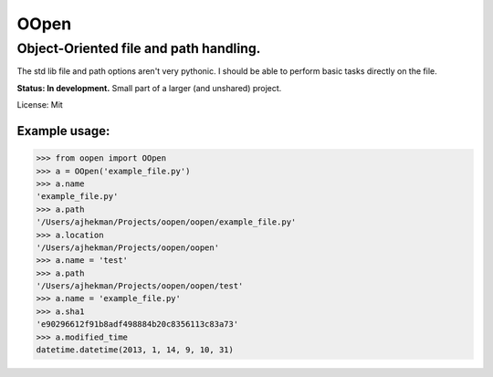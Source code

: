 =====
OOpen
=====

***************************************
Object-Oriented file and path handling.
***************************************

The std lib file and path options aren't very pythonic. I should be able to perform basic tasks directly on the file.

**Status: In development.** Small part of a larger (and unshared) project.

License: Mit

Example usage:
==============

>>> from oopen import OOpen
>>> a = OOpen('example_file.py')
>>> a.name
'example_file.py'
>>> a.path
'/Users/ajhekman/Projects/oopen/oopen/example_file.py'
>>> a.location
'/Users/ajhekman/Projects/oopen/oopen'
>>> a.name = 'test'
>>> a.path
'/Users/ajhekman/Projects/oopen/oopen/test'
>>> a.name = 'example_file.py'
>>> a.sha1
'e90296612f91b8adf498884b20c8356113c83a73'
>>> a.modified_time
datetime.datetime(2013, 1, 14, 9, 10, 31)

